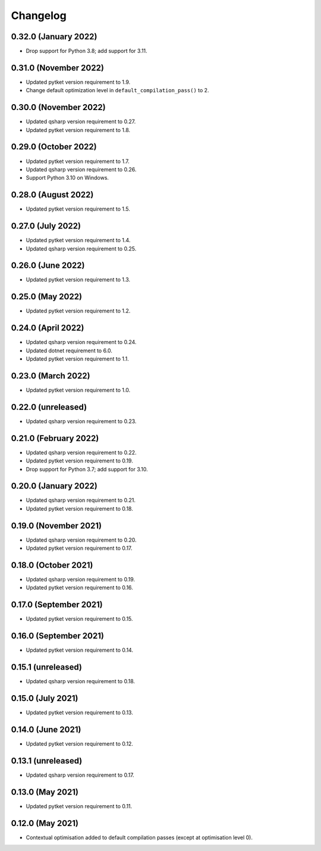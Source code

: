 Changelog
~~~~~~~~~

0.32.0 (January 2022)
---------------------

* Drop support for Python 3.8; add support for 3.11.

0.31.0 (November 2022)
----------------------

* Updated pytket version requirement to 1.9.
* Change default optimization level in
  ``default_compilation_pass()`` to 2.

0.30.0 (November 2022)
----------------------

* Updated qsharp version requirement to 0.27.
* Updated pytket version requirement to 1.8.

0.29.0 (October 2022)
---------------------

* Updated pytket version requirement to 1.7.
* Updated qsharp version requirement to 0.26.
* Support Python 3.10 on Windows.

0.28.0 (August 2022)
--------------------

* Updated pytket version requirement to 1.5.

0.27.0 (July 2022)
------------------

* Updated pytket version requirement to 1.4.
* Updated qsharp version requirement to 0.25.

0.26.0 (June 2022)
------------------

* Updated pytket version requirement to 1.3.

0.25.0 (May 2022)
-----------------

* Updated pytket version requirement to 1.2.

0.24.0 (April 2022)
-------------------

* Updated qsharp version requirement to 0.24.
* Updated dotnet requirement to 6.0.
* Updated pytket version requirement to 1.1.

0.23.0 (March 2022)
-------------------

* Updated pytket version requirement to 1.0.

0.22.0 (unreleased)
-------------------

* Updated qsharp version requirement to 0.23.

0.21.0 (February 2022)
----------------------

* Updated qsharp version requirement to 0.22.
* Updated pytket version requirement to 0.19.
* Drop support for Python 3.7; add support for 3.10.

0.20.0 (January 2022)
---------------------

* Updated qsharp version requirement to 0.21.
* Updated pytket version requirement to 0.18.

0.19.0 (November 2021)
----------------------

* Updated qsharp version requirement to 0.20.
* Updated pytket version requirement to 0.17.

0.18.0 (October 2021)
---------------------

* Updated qsharp version requirement to 0.19.
* Updated pytket version requirement to 0.16.

0.17.0 (September 2021)
-----------------------

* Updated pytket version requirement to 0.15.

0.16.0 (September 2021)
-----------------------

* Updated pytket version requirement to 0.14.

0.15.1 (unreleased)
-------------------

* Updated qsharp version requirement to 0.18.

0.15.0 (July 2021)
------------------

* Updated pytket version requirement to 0.13.

0.14.0 (June 2021)
------------------

* Updated pytket version requirement to 0.12.

0.13.1 (unreleased)
-------------------

* Updated qsharp version requirement to 0.17.

0.13.0 (May 2021)
-----------------

* Updated pytket version requirement to 0.11.

0.12.0 (May 2021)
-----------------

* Contextual optimisation added to default compilation passes (except at optimisation level 0).
